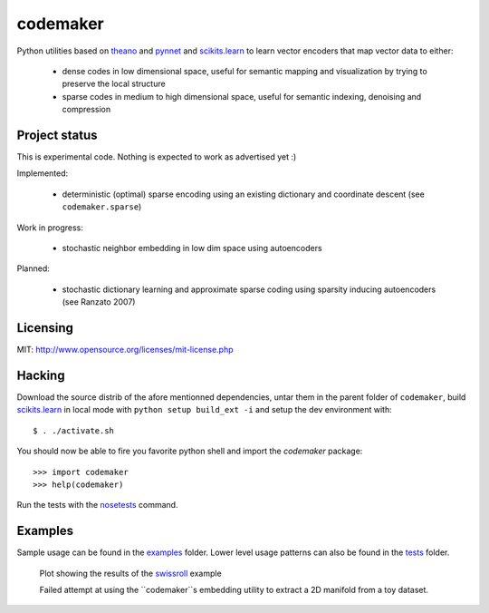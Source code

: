 =========
codemaker
=========

Python utilities based on theano_ and pynnet_ and scikits.learn_ to learn
vector encoders that map vector data to either:

  - dense codes in low dimensional space, useful for semantic mapping and
    visualization by trying to preserve the local structure

  - sparse codes in medium to high dimensional space, useful for semantic
    indexing, denoising and compression


.. _theano: http://deeplearning.net/software/theano/
.. _pynnet: http://code.google.com/p/pynnet/
.. _scikits.learn: http://scikit-learn.sf.net


Project status
==============

This is experimental code. Nothing is expected to work as advertised yet :)

Implemented:

  - deterministic (optimal) sparse encoding using an existing dictionary
    and coordinate descent (see ``codemaker.sparse``)

Work in progress:

  - stochastic neighbor embedding in low dim space using autoencoders

Planned:

  - stochastic dictionary learning and approximate sparse coding
    using sparsity inducing autoencoders (see Ranzato 2007)


Licensing
=========

MIT: http://www.opensource.org/licenses/mit-license.php


Hacking
=======

Download the source distrib of the afore mentionned dependencies, untar them in
the parent folder of ``codemaker``, build scikits.learn_ in local mode with
``python setup build_ext -i`` and setup the dev environment with::

  $ . ./activate.sh

You should now be able to fire you favorite python shell and import
the `codemaker` package::

  >>> import codemaker
  >>> help(codemaker)

Run the tests with the nosetests_ command.

.. _nosetests: http://somethingaboutorange.com/mrl/projects/nose


Examples
========

Sample usage can be found in the examples_ folder. Lower level usage
patterns can also be found in the tests_ folder.

.. _examples: http://github.com/ogrisel/codemaker/tree/master/examples/
.. _swissroll: http://github.com/ogrisel/codemaker/tree/master/examples/unroll_swissroll.py
.. _tests: http://github.com/ogrisel/codemaker/tree/master/tests/

.. figure:: http://github.com/ogrisel/codemaker/raw/master/examples/unrolling_the_swissroll.png
   :scale: 100 %
   :alt: Plot of projection and manifold extraction of the swissroll dataset

   Plot showing the results of the swissroll_ example

   Failed attempt at using the ``codemaker``s embedding utility to extract a 2D
   manifold from a toy dataset.

